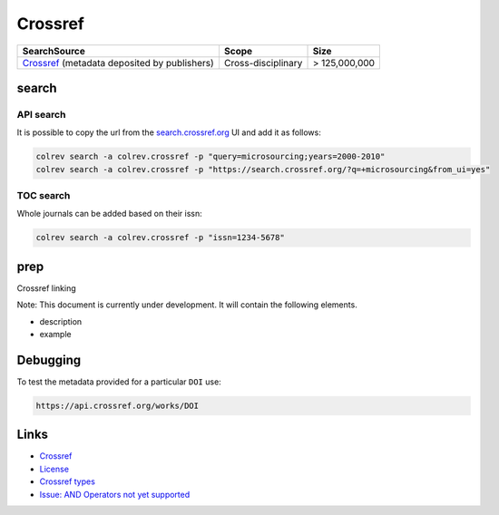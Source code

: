 
Crossref
========

.. list-table::
   :header-rows: 1

   * - SearchSource
     - Scope
     - Size
   * - `Crossref <https://www.crossref.org/>`_ (metadata deposited by publishers)
     - Cross-disciplinary
     - > 125,000,000


search
------

API search
^^^^^^^^^^

It is possible to copy the url from the `search.crossref.org <https://search.crossref.org/?q=microsourcing&from_ui=yes>`_ UI and add it as follows:

.. code-block::

   colrev search -a colrev.crossref -p "query=microsourcing;years=2000-2010"
   colrev search -a colrev.crossref -p "https://search.crossref.org/?q=+microsourcing&from_ui=yes"

TOC search
^^^^^^^^^^

Whole journals can be added based on their issn:

.. code-block::

   colrev search -a colrev.crossref -p "issn=1234-5678"

prep
----

Crossref linking

Note: This document is currently under development. It will contain the following elements.


* description
* example

Debugging
---------

To test the metadata provided for a particular ``DOI`` use:

.. code-block::

   https://api.crossref.org/works/DOI

Links
-----


* `Crossref <https://www.crossref.org/>`_
* `License <https://www.crossref.org/documentation/retrieve-metadata/rest-api/rest-api-metadata-license-information/>`_
* `Crossref types <https://api.crossref.org/types>`_
* `Issue: AND Operators not yet supported <https://github.com/fabiobatalha/crossrefapi/issues/20>`_
